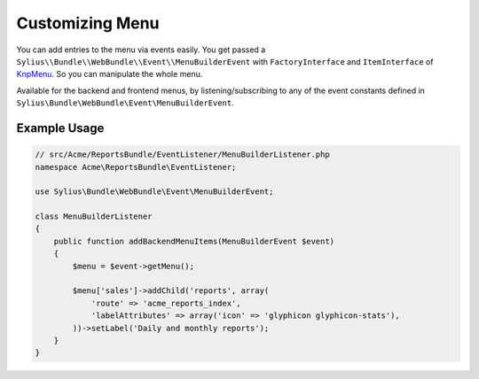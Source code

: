Customizing Menu
================

You can add entries to the menu via events easily. You get passed a
``Sylius\\Bundle\\WebBundle\\Event\\MenuBuilderEvent`` with ``FactoryInterface`` and ``ItemInterface`` of
`KnpMenu`_. So you can manipulate the whole menu.

Available for the backend and frontend menus, by listening/subscribing to any of the event constants defined in ``Sylius\Bundle\WebBundle\Event\MenuBuilderEvent``.

Example Usage
-------------

.. code-block:: php

    // src/Acme/ReportsBundle/EventListener/MenuBuilderListener.php
    namespace Acme\ReportsBundle\EventListener;

    use Sylius\Bundle\WebBundle\Event\MenuBuilderEvent;

    class MenuBuilderListener
    {
        public function addBackendMenuItems(MenuBuilderEvent $event)
        {
            $menu = $event->getMenu();

            $menu['sales']->addChild('reports', array(
                'route' => 'acme_reports_index',
                'labelAttributes' => array('icon' => 'glyphicon glyphicon-stats'),
            ))->setLabel('Daily and monthly reports');
        }
    }

.. configuration-block::

    .. code-block:: yaml

        services:
            acme_reports.menu_builder:
                class: Acme\ReportsBundle\EventListener\MenuBuilderListener
                tags:
                    - { name: kernel.event_listener, event: sylius.menu_builder.backend.main, method: addBackendMenuItems }
                    - { name: kernel.event_listener, event: sylius.menu_builder.backend.sidebar, method: addBackendMenuItems }

    .. code-block:: xml

        <!-- src/Acme/ReportsBundle/Resources/config/services.xml -->
        <?xml version="1.0" encoding="UTF-8" ?>
        <container xmlns="http://symfony.com/schema/dic/services"
            xmlns:xsi="http://www.w3.org/2001/XMLSchema-instance"
            xsi:schemaLocation="http://symfony.com/schema/dic/services http://symfony.com/schema/dic/services/services-1.0.xsd">

            <services>
                <service id="acme_reports.menu_builder" class="Acme\ReportsBundle\EventListener\MenuBuilderListener">
                    <tag name="kernel.event_listener" event="sylius.menu_builder.backend.main" method="addBackendMenuItems" />
                    <tag name="kernel.event_listener" event="sylius.menu_builder.backend.sidebar" method="addBackendMenuItems" />
                </service>
            </services>
        </container>

    .. code-block:: php

        // src/Acme/ReportsBundle/Resources/config/services.php
        use Symfony\Component\DependencyInjection\Definition;

        $definition = new Definition('Acme\ReportsBundle\EventListener\MenuBuilderListener');
        $definition->->addTag('kernel.event_listener', array('event' => 'sylius.menu_builder.backend.main', 'method' => 'addBackendMenuItems'));
        $definition->->addTag('kernel.event_listener', array('event' => 'sylius.menu_builder.backend.sidebar', 'method' => 'addBackendMenuItems'));

        $container->setDefinition('acme_reports.menu_builder', $definition);

.. _KnpMenu: https://github.com/KnpLabs/KnpMenu
